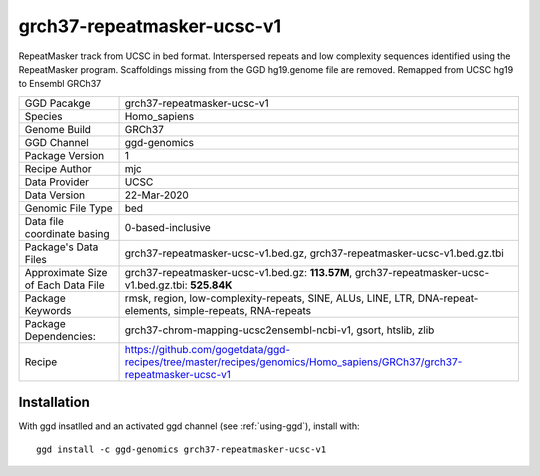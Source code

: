 .. _`grch37-repeatmasker-ucsc-v1`:

grch37-repeatmasker-ucsc-v1
===========================

|downloads|

RepeatMasker track from UCSC in bed format. Interspersed repeats and low complexity sequences identified using the RepeatMasker program. Scaffoldings missing from the GGD hg19.genome file are removed. Remapped from UCSC hg19 to Ensembl GRCh37

================================== ====================================
GGD Pacakge                        grch37-repeatmasker-ucsc-v1 
Species                            Homo_sapiens
Genome Build                       GRCh37
GGD Channel                        ggd-genomics
Package Version                    1
Recipe Author                      mjc 
Data Provider                      UCSC
Data Version                       22-Mar-2020
Genomic File Type                  bed
Data file coordinate basing        0-based-inclusive
Package's Data Files               grch37-repeatmasker-ucsc-v1.bed.gz, grch37-repeatmasker-ucsc-v1.bed.gz.tbi
Approximate Size of Each Data File grch37-repeatmasker-ucsc-v1.bed.gz: **113.57M**, grch37-repeatmasker-ucsc-v1.bed.gz.tbi: **525.84K**
Package Keywords                   rmsk, region, low-complexity-repeats, SINE, ALUs, LINE, LTR, DNA-repeat-elements, simple-repeats, RNA-repeats
Package Dependencies:              grch37-chrom-mapping-ucsc2ensembl-ncbi-v1, gsort, htslib, zlib
Recipe                             https://github.com/gogetdata/ggd-recipes/tree/master/recipes/genomics/Homo_sapiens/GRCh37/grch37-repeatmasker-ucsc-v1
================================== ====================================



Installation
------------

.. highlight: bash

With ggd insatlled and an activated ggd channel (see :ref:`using-ggd`), install with::

   ggd install -c ggd-genomics grch37-repeatmasker-ucsc-v1

.. |downloads| image:: https://anaconda.org/ggd-genomics/grch37-repeatmasker-ucsc-v1/badges/downloads.svg
               :target: https://anaconda.org/ggd-genomics/grch37-repeatmasker-ucsc-v1